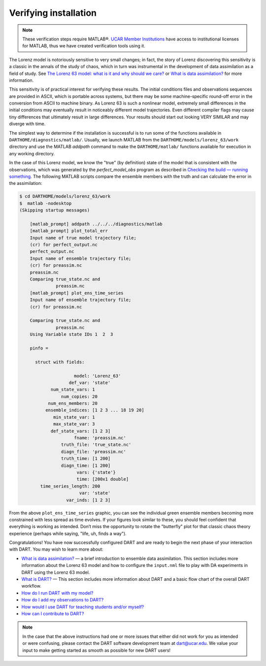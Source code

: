 ######################
Verifying installation
######################


.. note:: These verification steps require MATLAB®. `UCAR Member Institutions
          <https://www.ucar.edu/who-we-are/membership-governance/member-institutions>`_
          have access to institutional licenses for MATLAB, thus we have
          created verification tools using it.

The Lorenz model is notoriously sensitive to very small changes; in
fact, the story of Lorenz discovering this sensitivity is a classic in
the annals of the study of chaos, which in turn was instrumental in the
development of data assimilation as a field of study. See `The Lorenz 63
model: what is it and why should we care? <#Lorenz63>`__ or `What is
data assimilation? <#WhatIsDA>`__ for more information.

This sensitivity is of practical interest for verifying these results.
The initial conditions files and observations sequences are provided in
ASCII, which is portable across systems, but there may be some
machine-specific round-off error in the conversion from ASCII to machine
binary. As Lorenz 63 is such a nonlinear model, extremely small
differences in the initial conditions may eventually result in
noticeably different model trajectories. Even different compiler flags
may cause tiny differences that ultimately result in large differences.
Your results should start out looking VERY SIMILAR and may diverge with
time.

The simplest way to determine if the installation is successful is to
run some of the functions available in ``DARTHOME/diagnostics/matlab/``.
Usually, we launch MATLAB from the ``DARTHOME/models/lorenz_63/work``
directory and use the MATLAB *addpath* command to make the
``DARTHOME/matlab/`` functions available for execution in any working
directory.

In the case of this Lorenz model, we know the "true" (by definition)
state of the model that is consistent with the observations, which was
generated by the *perfect_model_obs* program as described in `Checking
the build — running something <#runningSomething>`__. The following
MATLAB scripts compare the ensemble members with the truth and can
calculate the error in the assimilation:

.. code-block:: bash

   $ cd DARTHOME/models/lorenz_63/work
   $  matlab -nodesktop
   (Skipping startup messages)

       [matlab_prompt] addpath ../../../diagnostics/matlab
       [matlab_prompt] plot_total_err
       Input name of true model trajectory file;
       (cr) for perfect_output.nc
       perfect_output.nc
       Input name of ensemble trajectory file;
       (cr) for preassim.nc
       preassim.nc
       Comparing true_state.nc and
                 preassim.nc
       [matlab_prompt] plot_ens_time_series
       Input name of ensemble trajectory file;
       (cr) for preassim.nc

       Comparing true_state.nc and
                 preassim.nc
       Using Variable state IDs 1  2  3

       pinfo =

         struct with fields:

                        model: 'Lorenz_63'
                      def_var: 'state'
               num_state_vars: 1
                   num_copies: 20
              num_ens_members: 20
             ensemble_indices: [1 2 3 ... 18 19 20]
                min_state_var: 1
                max_state_var: 3
               def_state_vars: [1 2 3]
                        fname: 'preassim.nc'
                   truth_file: 'true_state.nc'
                   diagn_file: 'preassim.nc'
                   truth_time: [1 200]
                   diagn_time: [1 200]
                         vars: {'state'}
                         time: [200x1 double]
           time_series_length: 200
                          var: 'state'
                     var_inds: [1 2 3]       

From the above ``plot_ens_time_series`` graphic, you can see the
individual green ensemble members becoming more constrained with less
spread as time evolves. If your figures look similar to these, you
should feel confident that everything is working as intended. Don’t miss
the opportunity to rotate the "butterfly" plot for that classic chaos
theory experience (perhaps while saying, "life, uh, finds a way").

Congratulations! You have now successfully configured DART and are ready
to begin the next phase of your interaction with DART. You may wish to
learn more about:

-  `What is data assimilation? <#WhatIsDA>`__ — a brief introduction to
   ensemble data assimilation. This section includes more information
   about the Lorenz 63 model and how to configure the ``input.nml`` file
   to play with DA experiments in DART using the Lorenz 63 model.
-  `What is DART? <#WhatIsDART>`__ — This section includes more
   information about DART and a basic flow chart of the overall DART
   workflow.
-  `How do I run DART with my model? <#RunWithMyModel>`__
-  `How do I add my observations to DART? <#RunWithMyObs>`__
-  `How would I use DART for teaching students and/or
   myself? <#DartForEducation>`__
-  `How can I contribute to DART? <#ContributeToDart>`__

.. note:: 

   In the case that the above instructions had one or more issues that either
   did not work for you as intended or were confusing, please contact the DART
   software development team at dart@ucar.edu. We value your input to make
   getting started as smooth as possible for new DART users!